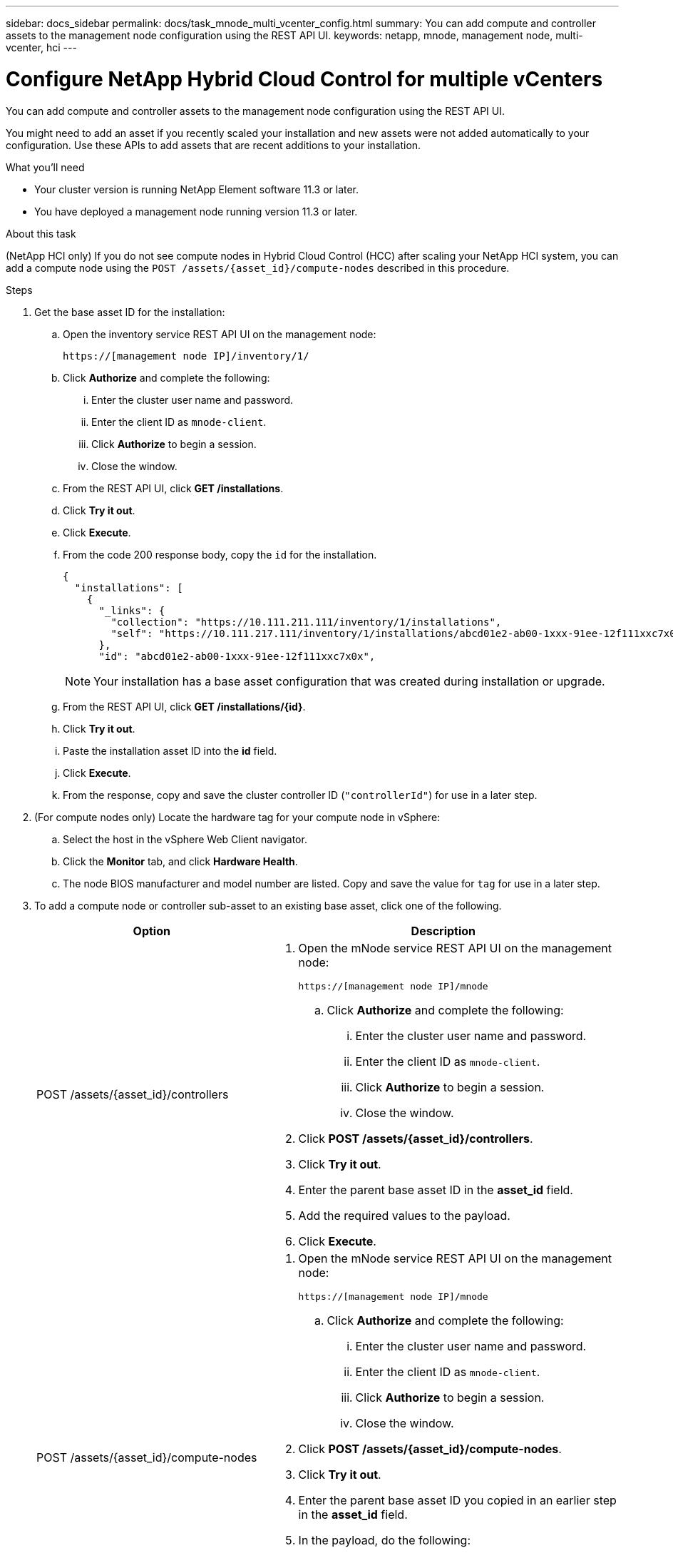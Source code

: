 ---
sidebar: docs_sidebar
permalink: docs/task_mnode_multi_vcenter_config.html
summary: You can add compute and controller assets to the management node configuration using the REST API UI.
keywords: netapp, mnode, management node, multi-vcenter, hci
---

= Configure NetApp Hybrid Cloud Control for multiple vCenters

:hardbreaks:
:nofooter:
:icons: font
:linkattrs:
:imagesdir: ../media/

[.lead]
You can add compute and controller assets to the management node configuration using the REST API UI.

You might need to add an asset if you recently scaled your installation and new assets were not added automatically to your configuration. Use these APIs to add assets that are recent additions to your installation.

.What you'll need
* Your cluster version is running NetApp Element software 11.3 or later.
* You have deployed a management node running version 11.3 or later.

.About this task
(NetApp HCI only) If you do not see compute nodes in Hybrid Cloud Control (HCC) after scaling your NetApp HCI system, you can add a compute node using the `POST /assets/{asset_id}/compute-nodes` described in this procedure.

.Steps
. Get the base asset ID for the installation:
.. Open the inventory service REST API UI on the management node:
+
----
https://[management node IP]/inventory/1/
----
.. Click *Authorize* and complete the following:
... Enter the cluster user name and password.
... Enter the client ID as `mnode-client`.
... Click *Authorize* to begin a session.
... Close the window.
.. From the REST API UI, click *GET ​/installations*.
.. Click *Try it out*.
.. Click *Execute*.
.. From the code 200 response body, copy the `id` for the installation.
+
----
{
  "installations": [
    {
      "_links": {
        "collection": "https://10.111.211.111/inventory/1/installations",
        "self": "https://10.111.217.111/inventory/1/installations/abcd01e2-ab00-1xxx-91ee-12f111xxc7x0x"
      },
      "id": "abcd01e2-ab00-1xxx-91ee-12f111xxc7x0x",
----
+
NOTE: Your installation has a base asset configuration that was created during installation or upgrade.

.. From the REST API UI, click *GET /installations/{id}*.
.. Click *Try it out*.
.. Paste the installation asset ID into the *id* field.
.. Click *Execute*.
.. From the response, copy and save the cluster controller ID (`"controllerId"`) for use in a later step.
. (For compute nodes only) Locate the hardware tag for your compute node in vSphere:
.. Select the host in the vSphere Web Client navigator.
.. Click the *Monitor* tab, and click *Hardware Health*.
.. The node BIOS manufacturer and model number are listed. Copy and save the value for `tag` for use in a later step.
. To add a compute node or controller sub-asset to an existing base asset, click one of the following.
+
[cols=2*,options="header",cols="40,60"]
|===
| Option
| Description
| POST /assets/{asset_id}/controllers
a| . Open the mNode service REST API UI on the management node:
+
----
https://[management node IP]/mnode
----
.. Click *Authorize* and complete the following:
... Enter the cluster user name and password.
... Enter the client ID as `mnode-client`.
... Click *Authorize* to begin a session.
... Close the window.
. Click *POST /assets/{asset_id}/controllers*.
. Click *Try it out*.
. Enter the parent base asset ID in the *asset_id* field.
. Add the required values to the payload.
. Click *Execute*.
| POST /assets/{asset_id}/compute-nodes
a| . Open the mNode service REST API UI on the management node:
+
----
https://[management node IP]/mnode
----
.. Click *Authorize* and complete the following:
... Enter the cluster user name and password.
... Enter the client ID as `mnode-client`.
... Click *Authorize* to begin a session.
... Close the window.
. Click *POST /assets/{asset_id}/compute-nodes*.
. Click *Try it out*.
. Enter the parent base asset ID you copied in an earlier step in the *asset_id* field.
. In the payload, do the following:
.. Enter the management IP for the node in the `ip` field.
.. For `hardwareTag`, enter the hardware tag value you saved in an earlier step.
.. Enter other values, as required.
. Click *Execute*.
|===

[discrete]
== Find more information
* https://docs.netapp.com/hci/index.jsp[NetApp HCI Documentation Center^]
* https://docs.netapp.com/us-en/documentation/hci.aspx[NetApp HCI Resources Page^]

